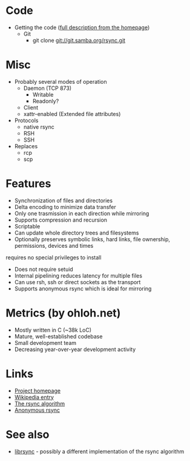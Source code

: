* Code
- Getting the code ([[http://rsync.samba.org/download.html][full description from the homepage]])
  - Git
    - git clone git://git.samba.org/rsync.git
* Misc
- Probably several modes of operation
  - Daemon (TCP 873)
    - Writable
    - Readonly?
  - Client
  - xattr-enabled (Extended file attributes)
- Protocols
  - native rsync
  - RSH
  - SSH
- Replaces
  - rcp
  - scp

* Features
- Synchronization of files and directories
- Delta encoding to minimize data transfer
- Only one trasmission in each direction while mirroring
- Supports compression and recursion
- Scriptable
- Can update whole directory trees and filesystems
- Optionally preserves symbolic links, hard links, file ownership, permissions, devices and times
requires no special privileges to install
- Does not require setuid
- Internal pipelining reduces latency for multiple files
- Can use rsh, ssh or direct sockets as the transport
- Supports anonymous rsync which is ideal for mirroring

* Metrics (by ohloh.net)
- Mostly written in C (~38k LoC)
- Mature, well-established codebase
- Small development team
- Decreasing year-over-year development activity

* Links
- [[http://rsync.samba.org/][Project homepage]]
- [[http://en.wikipedia.org/wiki/Rsync][Wikipedia entry]]
- [[http://rsync.samba.org/tech_report/][The rsync algorithm]]
- [[http://sunsite.auc.dk/SunSITE/rsync/rsync-mirroring.html][Anonymous rsync]]

* See also
- [[http://librsync.sourceforge.net/][librsync]] - possibly a different implementation of the rsync algorithm
